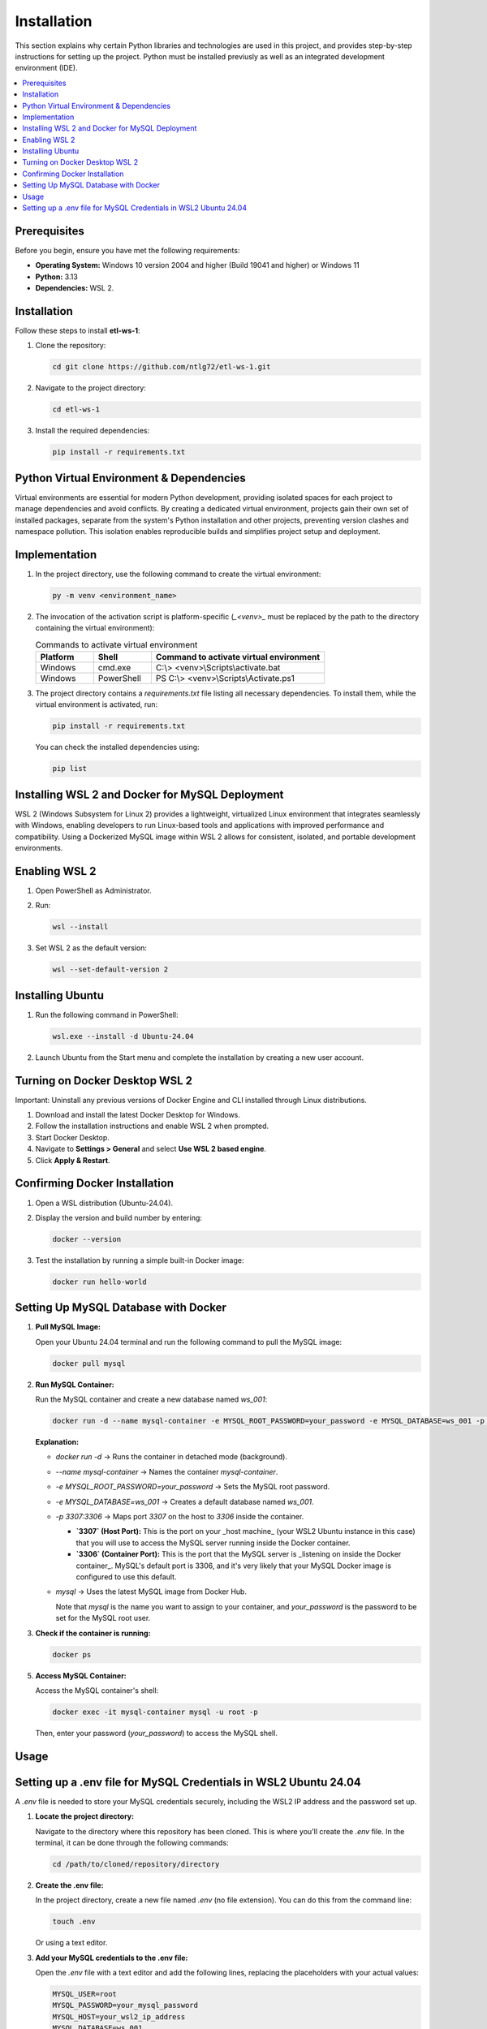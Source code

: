 Installation
================

This section explains why certain Python libraries and technologies are used in this project, and provides step-by-step instructions for setting up the project. Python must be installed previusly as well as an integrated development environment (IDE).

.. contents::
   :local:

Prerequisites
-------------

Before you begin, ensure you have met the following requirements:

- **Operating System:** Windows 10 version 2004 and higher (Build 19041 and higher) or Windows 11
- **Python:** 3.13
- **Dependencies:** WSL 2.

Installation
------------

Follow these steps to install **etl-ws-1**:

1. Clone the repository:

   .. code-block:: bash

       cd git clone https://github.com/ntlg72/etl-ws-1.git

2. Navigate to the project directory:

   .. code-block:: bash

       cd etl-ws-1

3. Install the required dependencies:

   .. code-block:: bash

       pip install -r requirements.txt

Python Virtual Environment & Dependencies
-----------------------------------------

Virtual environments are essential for modern Python development, providing isolated spaces for each project to manage dependencies and avoid conflicts. By creating a dedicated virtual environment, projects gain their own set of installed packages, separate from the system's Python installation and other projects, preventing version clashes and namespace pollution. This isolation enables reproducible builds and simplifies project setup and deployment.

Implementation
--------------

1. In the project directory, use the following command to create the virtual environment:

   .. code-block:: bash

       py -m venv <environment_name>

2. The invocation of the activation script is platform-specific (`_<venv>_` must be replaced by the path to the directory containing the virtual environment):

   .. csv-table:: Commands to activate virtual environment
      :header: "Platform", "Shell", "Command to activate virtual environment"
      :widths: 20, 20, 60

      "Windows", "cmd.exe", "C:\\> <venv>\\Scripts\\activate.bat"
      "Windows", "PowerShell", "PS C:\\> <venv>\\Scripts\\Activate.ps1"

3. The project directory contains a `requirements.txt` file listing all necessary dependencies. To install them, while the virtual environment is activated, run:

   .. code-block:: bash

       pip install -r requirements.txt

   You can check the installed dependencies using:

   .. code-block:: bash

       pip list

Installing WSL 2 and Docker for MySQL Deployment
------------------------------------------------

WSL 2 (Windows Subsystem for Linux 2) provides a lightweight, virtualized Linux environment that integrates seamlessly with Windows, enabling developers to run Linux-based tools and applications with improved performance and compatibility. Using a Dockerized MySQL image within WSL 2 allows for consistent, isolated, and portable development environments.

Enabling WSL 2
--------------

1. Open PowerShell as Administrator.
2. Run:

   .. code-block:: bash

       wsl --install

3. Set WSL 2 as the default version:

   .. code-block:: bash

       wsl --set-default-version 2

Installing Ubuntu
-----------------

1. Run the following command in PowerShell:

   .. code-block:: bash

       wsl.exe --install -d Ubuntu-24.04

2. Launch Ubuntu from the Start menu and complete the installation by creating a new user account.

Turning on Docker Desktop WSL 2
-------------------------------

Important: Uninstall any previous versions of Docker Engine and CLI installed through Linux distributions.

1. Download and install the latest Docker Desktop for Windows.
2. Follow the installation instructions and enable WSL 2 when prompted.
3. Start Docker Desktop.
4. Navigate to **Settings > General** and select **Use WSL 2 based engine**.
5. Click **Apply & Restart**.

Confirming Docker Installation
------------------------------

1. Open a WSL distribution (Ubuntu-24.04).
2. Display the version and build number by entering:

   .. code-block:: bash

       docker --version

3. Test the installation by running a simple built-in Docker image:

   .. code-block:: bash

       docker run hello-world

Setting Up MySQL Database with Docker
-------------------------------------

1. **Pull MySQL Image:**

   Open your Ubuntu 24.04 terminal and run the following command to pull the MySQL image:

   .. code-block:: bash

       docker pull mysql

2. **Run MySQL Container:**

   Run the MySQL container and create a new database named `ws_001`:

   .. code-block:: bash

       docker run -d --name mysql-container -e MYSQL_ROOT_PASSWORD=your_password -e MYSQL_DATABASE=ws_001 -p 3307:3306 mysql

   **Explanation:**

   - `docker run -d` → Runs the container in detached mode (background).
   - `--name mysql-container` → Names the container `mysql-container`.
   - `-e MYSQL_ROOT_PASSWORD=your_password` → Sets the MySQL root password.
   - `-e MYSQL_DATABASE=ws_001` → Creates a default database named `ws_001`.
   - `-p 3307:3306` → Maps port `3307` on the host to `3306` inside the container.

     - **`3307` (Host Port):** This is the port on your _host machine_ (your WSL2 Ubuntu instance in this case) that you will use to access the MySQL server running inside the Docker container.
     - **`3306` (Container Port):** This is the port that the MySQL server is _listening on inside the Docker container_. MySQL's default port is 3306, and it's very likely that your MySQL Docker image is configured to use this default.
   - `mysql` → Uses the latest MySQL image from Docker Hub.

     Note that `mysql` is the name you want to assign to your container, and `your_password` is the password to be set for the MySQL root user.

3. **Check if the container is running:**

   .. code-block:: bash

       docker ps

5. **Access MySQL Container:**

   Access the MySQL container's shell:

   .. code-block:: bash

       docker exec -it mysql-container mysql -u root -p

   Then, enter your password (`your_password`) to access the MySQL shell.

Usage
-----

Setting up a .env file for MySQL Credentials in WSL2 Ubuntu 24.04
-----------------------------------------------------------------

A `.env` file is needed to store your MySQL credentials securely, including the WSL2 IP address and the password set up.

1. **Locate the project directory:**

   Navigate to the directory where this repository has been cloned. This is where you'll create the `.env` file. In the terminal, it can be done through the following commands:

   .. code-block:: bash

       cd /path/to/cloned/repository/directory

2. **Create the .env file:**

   In the project directory, create a new file named `.env` (no file extension). You can do this from the command line:

   .. code-block:: bash

       touch .env

   Or using a text editor.

3. **Add your MySQL credentials to the .env file:**

   Open the `.env` file with a text editor and add the following lines, replacing the placeholders with your actual values:

   .. code-block:: text

       MYSQL_USER=root
       MYSQL_PASSWORD=your_mysql_password
       MYSQL_HOST=your_wsl2_ip_address
       MYSQL_DATABASE=ws_001
       MYSQL_PORT=3307

   - **`MYSQL_USER`:** Your MySQL username.
   - **`MYSQL_PASSWORD`:** The password you set for your MySQL user.
   - **`MYSQL_HOST`:** This is _crucial_. You need the IP address of your WSL2 instance. See step 4 below to find this.
   - **`MYSQL_DATABASE`:** The MySQL database created with the Docker command.
   - **`MYSQL_PORT`:** The port MySQL is listening on. The one 3307.

4. **Find your WSL2 IP Address:**

   There are several ways to find the IP address of your WSL2 instance:

   - **From WSL:** Open your WSL2 terminal and run:

     .. code-block:: bash

         ip addr show eth0 | grep "inet\b" | awk '{print $2}' | cut -d/ -f1

   - **From Windows (PowerShell):** Open PowerShell as administrator and run:

     .. code-block:: bash

         wsl hostname -I

   - **From Windows (Command Prompt):** Open command prompt and run:

     .. code-block:: bash

         wsl hostname -I

   The output will be the IP address of your WSL2 instance. Use this IP address for `MYSQL_HOST` in your `.env` file.

5. **Secure the .env file:**

   The `.env` file contains sensitive information. It's _extremely important_ to prevent it from being accidentally committed to version control (like Git). Add `.env` to your `.gitignore` file:

   .. code-block:: text

       .env

